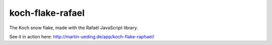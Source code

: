 .. Copyright © 2013-2014, 2016-2017 Martin Ueding <dev@martin-ueding.de>

#################
koch-flake-rafael
#################

The Koch snow flake, made with the Rafaël JavaScript library.

See it in action here: http://martin-ueding.de/app/koch-flake-raphael/
